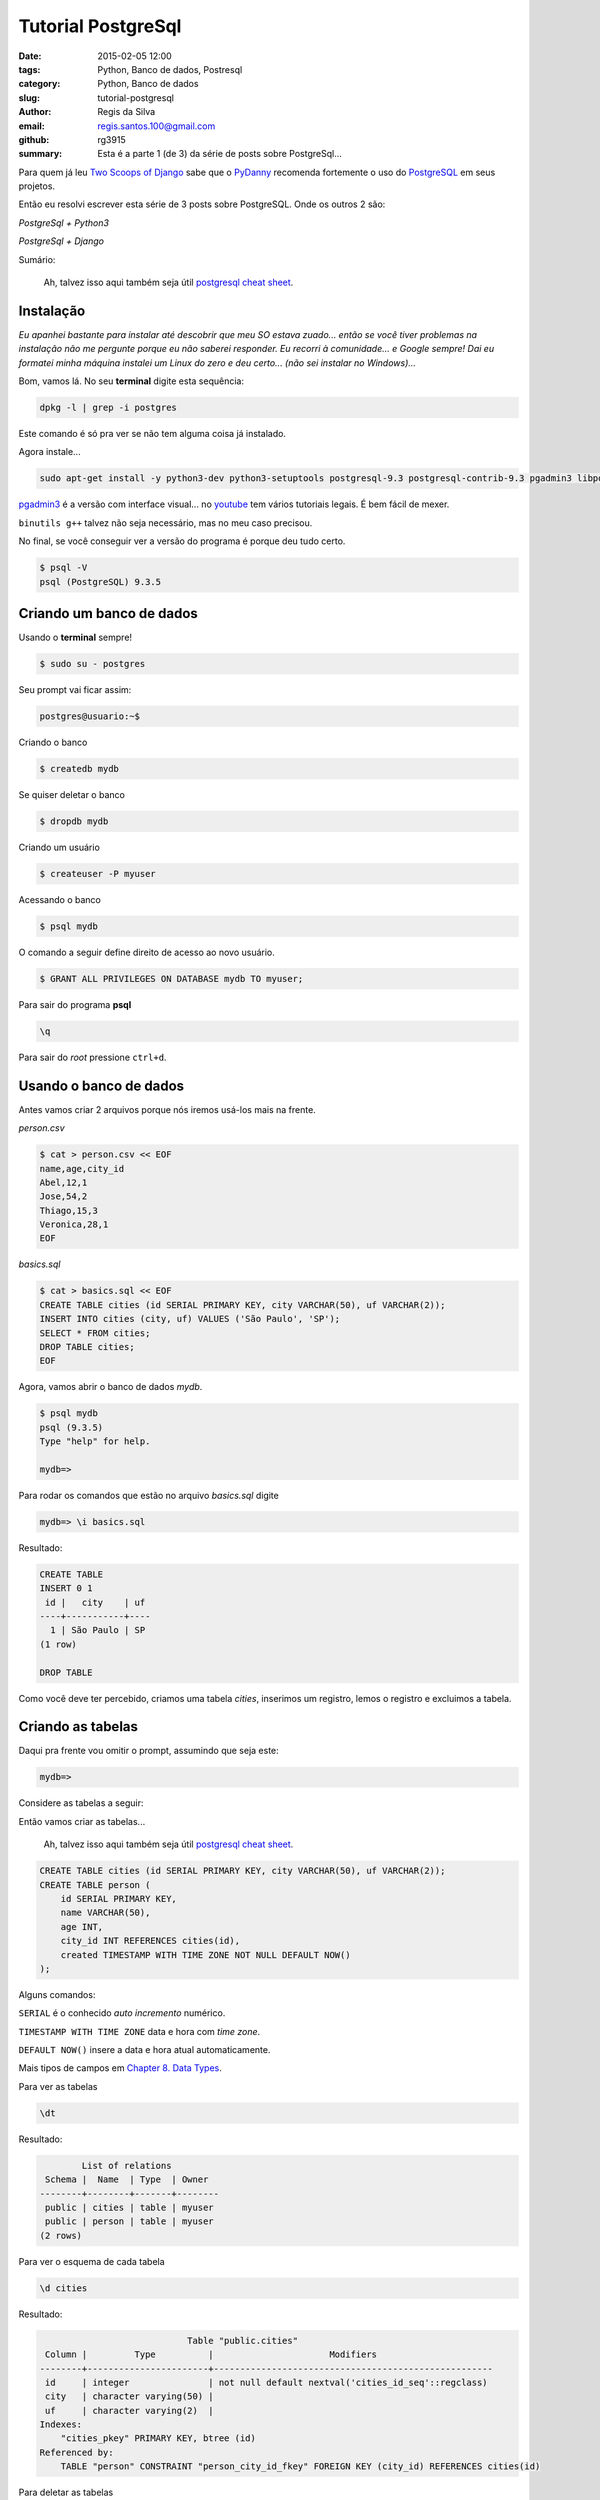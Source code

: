 Tutorial PostgreSql
===================

:date: 2015-02-05 12:00
:tags: Python, Banco de dados, Postresql
:category: Python, Banco de dados
:slug: tutorial-postgresql
:author: Regis da Silva
:email: regis.santos.100@gmail.com
:github: rg3915
:summary: Esta é a parte 1 (de 3) da série de posts sobre PostgreSql...

Para quem já leu `Two Scoops of Django <http://twoscoopspress.com/products/two-scoops-of-django-1-6>`_ sabe que o `PyDanny <http://www.pydanny.com/>`_ recomenda fortemente o uso do `PostgreSQL <http://www.postgresql.org/>`_ em seus projetos.

Então eu resolvi escrever esta série de 3 posts sobre PostgreSQL. Onde os outros 2 são:

*PostgreSql + Python3*

*PostgreSql + Django*

Sumário:



    Ah, talvez isso aqui também seja útil `postgresql cheat sheet <http://www.postgresonline.com/downloads/special_feature/postgresql90_cheatsheet_A4.pdf>`_.

Instalação
----------

*Eu apanhei bastante para instalar até descobrir que meu SO estava zuado... então se você tiver problemas na instalação não me pergunte porque eu não saberei responder. Eu recorri à comunidade... e Google sempre! Dai eu formatei minha máquina instalei um Linux do zero e deu certo... (não sei instalar no Windows)...*

Bom, vamos lá. No seu **terminal** digite esta sequência:

.. code-block:: bash

    dpkg -l | grep -i postgres

Este comando é só pra ver se não tem alguma coisa já instalado.

Agora instale...

.. code-block:: bash

    sudo apt-get install -y python3-dev python3-setuptools postgresql-9.3 postgresql-contrib-9.3 pgadmin3 libpq-dev binutils g++

`pgadmin3 <http://www.pgadmin.org/>`_ é a versão com interface visual... no `youtube <https://www.youtube.com/results?search_query=pgadmin>`_  tem vários tutoriais legais. É bem fácil de mexer.

``binutils g++`` talvez não seja necessário, mas no meu caso precisou.

No final, se você conseguir ver a versão do programa é porque deu tudo certo.

.. code-block:: bash

    $ psql -V
    psql (PostgreSQL) 9.3.5


Criando um banco de dados
-------------------------

Usando o **terminal** sempre!

.. code-block:: bash

    $ sudo su - postgres

Seu prompt vai ficar assim:

.. code-block:: bash

    postgres@usuario:~$

Criando o banco

.. code-block:: bash

    $ createdb mydb

Se quiser deletar o banco

.. code-block:: bash

    $ dropdb mydb

Criando um usuário

.. code-block:: bash

    $ createuser -P myuser

Acessando o banco

.. code-block:: bash

    $ psql mydb

O comando a seguir define direito de acesso ao novo usuário.

.. code-block:: sql

    $ GRANT ALL PRIVILEGES ON DATABASE mydb TO myuser;

Para sair do programa **psql**

.. code-block:: bash

    \q

Para sair do *root* pressione ``ctrl+d``.

Usando o banco de dados
-----------------------

Antes vamos criar 2 arquivos porque nós iremos usá-los mais na frente.

*person.csv*

.. code-block:: bash

    $ cat > person.csv << EOF
    name,age,city_id
    Abel,12,1
    Jose,54,2
    Thiago,15,3
    Veronica,28,1
    EOF

*basics.sql*

.. code-block:: sql

    $ cat > basics.sql << EOF
    CREATE TABLE cities (id SERIAL PRIMARY KEY, city VARCHAR(50), uf VARCHAR(2));
    INSERT INTO cities (city, uf) VALUES ('São Paulo', 'SP');
    SELECT * FROM cities;
    DROP TABLE cities;
    EOF

Agora, vamos abrir o banco de dados *mydb*.

.. code-block:: bash

    $ psql mydb
    psql (9.3.5)
    Type "help" for help.
    
    mydb=> 

Para rodar os comandos que estão no arquivo *basics.sql* digite

.. code-block:: bash

    mydb=> \i basics.sql

Resultado:

.. code-block:: bash

    CREATE TABLE
    INSERT 0 1
     id |   city    | uf 
    ----+-----------+----
      1 | São Paulo | SP
    (1 row)
    
    DROP TABLE

Como você deve ter percebido, criamos uma tabela *cities*, inserimos um registro, lemos o registro e excluimos a tabela.

Criando as tabelas
------------------

Daqui pra frente vou omitir o prompt, assumindo que seja este:

.. code-block:: bash

    mydb=>

Considere as tabelas a seguir:

.. image:: images/regisdasilva/erd.png

Então vamos criar as tabelas...

    Ah, talvez isso aqui também seja útil `postgresql cheat sheet <http://www.postgresonline.com/downloads/special_feature/postgresql90_cheatsheet_A4.pdf>`_.

.. code-block:: sql

    CREATE TABLE cities (id SERIAL PRIMARY KEY, city VARCHAR(50), uf VARCHAR(2));
    CREATE TABLE person (
        id SERIAL PRIMARY KEY,
        name VARCHAR(50),
        age INT,
        city_id INT REFERENCES cities(id),
        created TIMESTAMP WITH TIME ZONE NOT NULL DEFAULT NOW()
    );

Alguns comandos:

``SERIAL`` é o conhecido *auto incremento* numérico.

``TIMESTAMP WITH TIME ZONE`` data e hora com *time zone*.

``DEFAULT NOW()`` insere a data e hora atual automaticamente.

Mais tipos de campos em `Chapter 8. Data Types <http://www.postgresql.org/docs/9.4/static/datatype.html>`_.

Para ver as tabelas

.. code-block:: bash

    \dt

Resultado:

.. code-block:: bash

            List of relations
     Schema |  Name  | Type  | Owner  
    --------+--------+-------+--------
     public | cities | table | myuser
     public | person | table | myuser
    (2 rows)

Para ver o esquema de cada tabela

.. code-block:: bash

    \d cities

Resultado:

.. code-block:: bash

                                Table "public.cities"
     Column |         Type          |                      Modifiers                      
    --------+-----------------------+-----------------------------------------------------
     id     | integer               | not null default nextval('cities_id_seq'::regclass)
     city   | character varying(50) | 
     uf     | character varying(2)  | 
    Indexes:
        "cities_pkey" PRIMARY KEY, btree (id)
    Referenced by:
        TABLE "person" CONSTRAINT "person_city_id_fkey" FOREIGN KEY (city_id) REFERENCES cities(id)

Para deletar as tabelas

.. code-block:: sql

    DROP TABLE cities
    DROP TABLE person

Para definir o *timezone*

.. code-block:: sql

    SET timezone = 'America/Sao_Paulo';

Caso dê erro ao inserir a data tente

.. code-block:: sql

    SET timezone = 'UTC';

Dica: `stackoverflow <http://stackoverflow.com/a/6158432/802542>`_

Inserindo dados
---------------

Pra quem já manja de SQL...

.. code-block:: sql

    INSERT INTO cities (city, uf) VALUES ('São Paulo', 'SP'),('Salvador', 'BA'),('Curitiba', 'PR');
    INSERT INTO person (name, age, city_id) VALUES ('Regis', 35, 1);

Se lembra do arquivo *person.csv* que criamos lá em cima?

Troque *user* pelo nome do seu usuário!

.. code-block:: sql

    COPY person (name,age,city_id) FROM '/home/user/person.csv' DELIMITER ',' CSV HEADER;

**Erro:** Comigo deu o seguinte erro:

.. code-block:: bash

    ERROR:  must be superuser to COPY to or from a file

Ou seja, você deve entrar como *root*. Saia do programa e entre novamente.

.. code-block:: bash

    $ sudo su - postgres
    $ psql mydb
    mydb=# COPY person (name,age,city_id) FROM '/home/user/person.csv' DELIMITER ',' CSV HEADER;

Repare que o prompt ficou com ``#``, ou seja, você entrou como *root*.

Lendo os dados
--------------

Pra quem não sabe usar ``JOIN``...

.. code-block:: sql

    SELECT * FROM person ORDER BY name;
    SELECT * FROM person INNER JOIN cities ON (person.city_id = cities.id) ORDER BY name;

Resultado:

.. code-block:: bash

     id |   name   | age | city_id |            created            | id |   city    | uf 
    ----+----------+-----+---------+-------------------------------+----+-----------+----
      2 | Abel     |  12 |       1 | 2015-02-04 03:49:01.597185-02 |  1 | São Paulo | SP
      3 | Jose     |  54 |       2 | 2015-02-04 03:49:01.597185-02 |  2 | Salvador  | BA
      1 | Regis    |  35 |       1 | 2015-02-04 03:47:10.63258-02  |  1 | São Paulo | SP
      4 | Thiago   |  15 |       3 | 2015-02-04 03:49:01.597185-02 |  3 | Curitiba  | PR
      5 | Veronica |  28 |       1 | 2015-02-04 03:49:01.597185-02 |  1 | São Paulo | SP
    (5 rows)

Exemplo de count e inner join
^^^^^^^^^^^^^^^^^^^^^^^^^^^^^

Um exemplo interessante, e talvez útil, é saber quantas pessoas moram em cada cidade.

.. code-block:: sql

    SELECT cities.city, COUNT(person.city_id) AS persons
    FROM cities INNER JOIN person ON cities.id = person.city_id
    GROUP BY cities.city;

Mais em `2.7. Aggregate Functions <http://www.postgresql.org/docs/9.4/static/tutorial-agg.html>`_.

.. code-block:: bash

       city    | persons 
    -----------+---------
     São Paulo |       3
     Curitiba  |       1
     Salvador  |       1
    (3 rows)

E apenas para não esquecer, o operador para *diferente* é

.. code-block:: sql

    SELECT * FROM person WHERE city_id <> 1;

Atualizando
-----------

.. code-block:: sql

    UPDATE person SET name = 'Jose da Silva', age = age - 2 WHERE name = 'Jose';

antes: ``SELECT * FROM person WHERE name Like 'Jose';``

.. code-block:: bash

     id | name | age | city_id |            created            
    ----+------+-----+---------+-------------------------------
      3 | Jose |  54 |       2 | 2015-02-04 03:49:01.597185-02

depois: ``SELECT * FROM person WHERE id=3;``

.. code-block:: bash

     id |     name      | age | city_id |            created            
    ----+---------------+-----+---------+-------------------------------
      3 | Jose da Silva |  52 |       2 | 2015-02-04 03:49:01.597185-02

Note que ``age = age - 2`` fez com que a idade diminuisse de 54 para 52. Ou seja, dá pra fazer operações algébricas com ``UPDATE``.

Deletando
---------

.. code-block:: sql

    DELETE FROM person WHERE age < 18;

Fazendo ``SELECT * FROM person;`` repare que foram excluidos *Abel* e *Thiago*.

.. code-block:: bash

     id |     name      | age | city_id |            created            
    ----+---------------+-----+---------+-------------------------------
      1 | Regis         |  35 |       1 | 2015-02-04 03:47:10.63258-02
      5 | Veronica      |  28 |       1 | 2015-02-04 03:49:01.597185-02
      3 | Jose da Silva |  52 |       2 | 2015-02-04 03:49:01.597185-02

Mais informações em `Chapter 2. The SQL Language <http://www.postgresql.org/docs/9.4/static/tutorial-sql.html>`_.

Herança
-------

Considere o banco de dados chamado *vendas*.

Suponha que você tenha duas tabelas: *person* (pessoa) e *seller* (vendedor).

.. image:: images/regisdasilva/erd_vendas.png

Então façamos:

.. code-block:: bash

	  $ sudo su - postgres
    $ createdb vendas
    $ psql vendas

.. code-block:: sql

    CREATE TABLE person (
        id SERIAL PRIMARY KEY,
        name TEXT
    );
    CREATE TABLE seller (
        id SERIAL PRIMARY KEY,
        name TEXT,
        commission DECIMAL(6,2)
    );
    INSERT INTO person (name) VALUES ('Paulo');
    INSERT INTO seller (name,commission) VALUES ('Roberto',149.99);

Dai criamos uma VIEW:

.. code-block:: sql

    CREATE VIEW peoples AS
        SELECT name FROM person
            UNION
        SELECT name FROM seller;
    
    SELECT * FROM peoples;

Que retorna:

.. code-block:: bash

      name   
    ---------
     Paulo
     Roberto
    (2 rows)

Lembre-se que 'Paulo' pertence a *person* e 'Roberto' pertence a *seller*.

Mas esta não é a melhor solução. Usando a herança façamos da seguinte forma:

.. code-block:: sql

    DROP VIEW peoples;
    DROP TABLE person, seller;

    CREATE TABLE person (
        id SERIAL PRIMARY KEY,
        name VARCHAR(50)
    );
    CREATE TABLE seller (
        commission DECIMAL(6,2)
    ) INHERITS (person);

Fazendo

.. code-block:: 'bash'

    \d person
                                    Table "public.person"
     Column |         Type          |                      Modifiers                      
    --------+-----------------------+-----------------------------------------------------
     id     | integer               | not null default nextval('person_id_seq'::regclass)
     name   | character varying(50) | 
    Indexes:
        "person_pkey" PRIMARY KEY, btree (id)
    Number of child tables: 1 (Use \d+ to list them.)

E

.. code-block:: bash

    \d seller
                                  Table "public.seller"
       Column   |         Type          |                      Modifiers                      
    ------------+-----------------------+-----------------------------------------------------
     id         | integer               | not null default nextval('person_id_seq'::regclass)
     name       | character varying(50) | 
     commission | numeric(6,2)          | 
    Inherits: person

A diferença é que com menos código criamos as duas tabelas e não precisamos criar VIEW. Mas a tabela *seller* depende da tabela *person*.

Portanto não conseguimos deletar a tabela *person* sozinha, precisaríamos deletar as duas tabelas de uma vez.

Vamos inserir alguns dados.

.. code-block:: sql

    INSERT INTO person (name) VALUES ('Paulo'),('Fernando');
    INSERT INTO seller (name,commission) VALUES
        ('Roberto',149.99),
        ('Rubens',85.01);

Fazendo

.. code-block:: sql

    SELECT name FROM person;

           name   
    ----------
     Paulo
     Fernando
     Roberto
     Rubens
    (4 rows)

Obtemos todos os nomes porque na verdade um *seller* também é um *person*.

Agora vejamos somente os registros de *person*.

.. code-block:: sql

    vendas=# SELECT name FROM ONLY person;

       name   
    ----------
     Paulo
     Fernando
    (2 rows)

E somente os registros de *seller*.

.. code-block:: sql

    vendas=# SELECT name FROM seller;

      name   
    ---------
     Roberto
     Rubens
    (2 rows)

Mais informações em `3.6. Inheritance <http://www.postgresql.org/docs/9.4/static/tutorial-inheritance.html>`_.

Modificando tabelas
-------------------

Vejamos agora como inserir um novo campo numa tabela existente e como alterar as propriedades de um outro campo.

Para inserir um novo campo façamos

.. code-block:: sql

    ALTER TABLE person ADD COLUMN email VARCHAR(30);

Para alterar as propriedades de um campo existente façamos

.. code-block:: sql

    ALTER TABLE person ALTER COLUMN name TYPE VARCHAR(80);

Antes era ``name VARCHAR(50)``, agora é ``name VARCHAR(80)``.

Também podemos inserir um campo com um valor padrão já definido.

.. code-block:: sql

    ALTER TABLE seller ADD COLUMN active BOOLEAN DEFAULT TRUE;
    \d seller
                                  Table "public.seller"
       Column   |         Type          |                      Modifiers                      
    ------------+-----------------------+-----------------------------------------------------
     id         | integer               | not null default nextval('person_id_seq'::regclass)
     name       | character varying(80) | 
     commission | numeric(6,2)          | 
     active     | boolean               | default true
    Inherits: person

Façamos SELECT novamente.

.. code-block:: sql

    SELECT * FROM seller;
     id |  name   | commission | active 
    ----+---------+------------+--------
      3 | Roberto |     149.99 | t
      4 | Rubens  |      85.01 | t
    (2 rows)

Vamos definir um email para cada pessoa. O comando ``lower`` torna tudo **minúsculo** e ``||`` **concatena** textos.

.. code-block:: sql

    UPDATE person SET email = lower(name) || '@example.com';
    SELECT * FROM person;

     id |   name   |        email         
    ----+----------+----------------------
      1 | Paulo    | paulo@example.com
      2 | Fernando | fernando@example.com
      3 | Roberto  | roberto@example.com
      4 | Rubens   | rubens@example.com
    (4 rows)

Leia `9.4. String Functions and Operators <http://www.postgresql.org/docs/9.1/static/functions-string.html>`_ e `ALTER TABLE <http://www.postgresql.org/docs/9.3/static/sql-altertable.html>`_.

Backup
------

.. code-block:: bash

    pg_dump mydb > bkp.dump
    # ou
    pg_dump -f bkp.dump mydb

Excluindo o banco

.. code-block:: bash

    dropdb mydb

Criando novamente e **recuperando os dados**

.. code-block:: bash

    createdb mydb; psql mydb < bkp.dump

Leia `24.1. SQL Dump <http://www.postgresql.org/docs/9.1/static/backup-dump.html>`_.

	Se você quiser aqui tem o `post resumido <https://gist.github.com/rg3915/936f09f361fc43d8c2dd>`_ , ou seja, somente os comandos.

Leia também

*PostgreSql + Python3*

*PostgreSql + Django*


Mais alguns links:

http://www.postgresonline.com/downloads/special_feature/postgresql90_cheatsheet_A4.pdf

http://www.postgresql.org/docs/9.4/static/tutorial-createdb.html

http://www.postgresql.org/docs/9.4/static/index.html

http://www.postgresql.org/docs/9.4/static/tutorial-sql.html

http://www.postgresql.org/docs/9.4/static/datatype.html

http://www.postgresql.org/docs/9.1/static/functions-datetime.html#FUNCTIONS-DATETIME-CURRENT